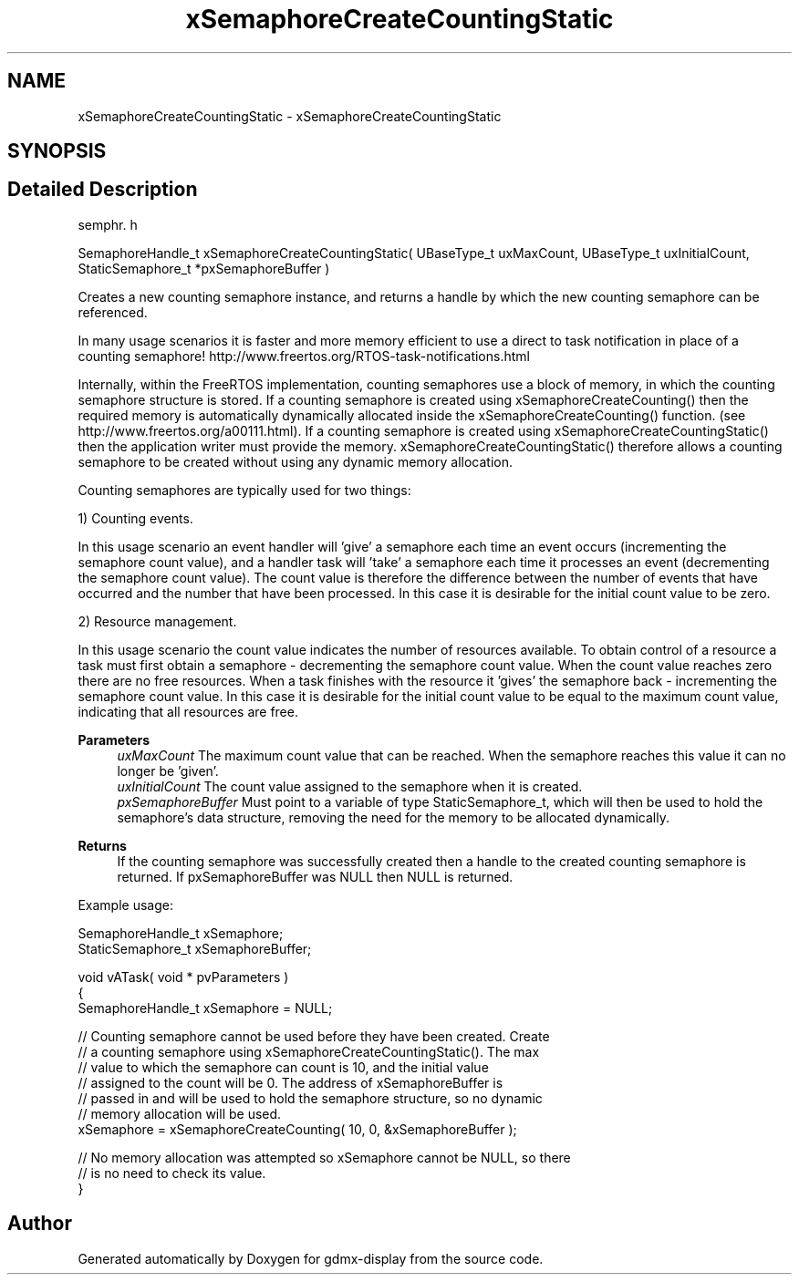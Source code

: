 .TH "xSemaphoreCreateCountingStatic" 3 "Mon May 24 2021" "gdmx-display" \" -*- nroff -*-
.ad l
.nh
.SH NAME
xSemaphoreCreateCountingStatic \- xSemaphoreCreateCountingStatic
.SH SYNOPSIS
.br
.PP
.SH "Detailed Description"
.PP 
semphr\&. h 
.PP
.nf
SemaphoreHandle_t xSemaphoreCreateCountingStatic( UBaseType_t uxMaxCount, UBaseType_t uxInitialCount, StaticSemaphore_t *pxSemaphoreBuffer )
.fi
.PP
.PP
Creates a new counting semaphore instance, and returns a handle by which the new counting semaphore can be referenced\&.
.PP
In many usage scenarios it is faster and more memory efficient to use a direct to task notification in place of a counting semaphore! http://www.freertos.org/RTOS-task-notifications.html
.PP
Internally, within the FreeRTOS implementation, counting semaphores use a block of memory, in which the counting semaphore structure is stored\&. If a counting semaphore is created using xSemaphoreCreateCounting() then the required memory is automatically dynamically allocated inside the xSemaphoreCreateCounting() function\&. (see http://www.freertos.org/a00111.html)\&. If a counting semaphore is created using xSemaphoreCreateCountingStatic() then the application writer must provide the memory\&. xSemaphoreCreateCountingStatic() therefore allows a counting semaphore to be created without using any dynamic memory allocation\&.
.PP
Counting semaphores are typically used for two things:
.PP
1) Counting events\&.
.PP
In this usage scenario an event handler will 'give' a semaphore each time an event occurs (incrementing the semaphore count value), and a handler task will 'take' a semaphore each time it processes an event (decrementing the semaphore count value)\&. The count value is therefore the difference between the number of events that have occurred and the number that have been processed\&. In this case it is desirable for the initial count value to be zero\&.
.PP
2) Resource management\&.
.PP
In this usage scenario the count value indicates the number of resources available\&. To obtain control of a resource a task must first obtain a semaphore - decrementing the semaphore count value\&. When the count value reaches zero there are no free resources\&. When a task finishes with the resource it 'gives' the semaphore back - incrementing the semaphore count value\&. In this case it is desirable for the initial count value to be equal to the maximum count value, indicating that all resources are free\&.
.PP
\fBParameters\fP
.RS 4
\fIuxMaxCount\fP The maximum count value that can be reached\&. When the semaphore reaches this value it can no longer be 'given'\&.
.br
\fIuxInitialCount\fP The count value assigned to the semaphore when it is created\&.
.br
\fIpxSemaphoreBuffer\fP Must point to a variable of type StaticSemaphore_t, which will then be used to hold the semaphore's data structure, removing the need for the memory to be allocated dynamically\&.
.RE
.PP
\fBReturns\fP
.RS 4
If the counting semaphore was successfully created then a handle to the created counting semaphore is returned\&. If pxSemaphoreBuffer was NULL then NULL is returned\&.
.RE
.PP
Example usage: 
.PP
.nf

SemaphoreHandle_t xSemaphore;
StaticSemaphore_t xSemaphoreBuffer;

void vATask( void * pvParameters )
{
SemaphoreHandle_t xSemaphore = NULL;

   // Counting semaphore cannot be used before they have been created\&.  Create
   // a counting semaphore using xSemaphoreCreateCountingStatic()\&.  The max
   // value to which the semaphore can count is 10, and the initial value
   // assigned to the count will be 0\&.  The address of xSemaphoreBuffer is
   // passed in and will be used to hold the semaphore structure, so no dynamic
   // memory allocation will be used\&.
   xSemaphore = xSemaphoreCreateCounting( 10, 0, &xSemaphoreBuffer );

   // No memory allocation was attempted so xSemaphore cannot be NULL, so there
   // is no need to check its value\&.
}
.fi
.PP
 
.SH "Author"
.PP 
Generated automatically by Doxygen for gdmx-display from the source code\&.
